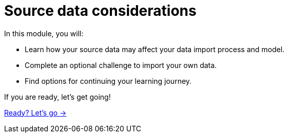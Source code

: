 = Source data considerations
:order: 3

In this module, you will:

* Learn how your source data may affect your data import process and model.
* Complete an optional challenge to import your own data.
* Find options for continuing your learning journey.

If you are ready, let's get going!

link:./1-understanding-source/[Ready? Let's go →, role=btn]

